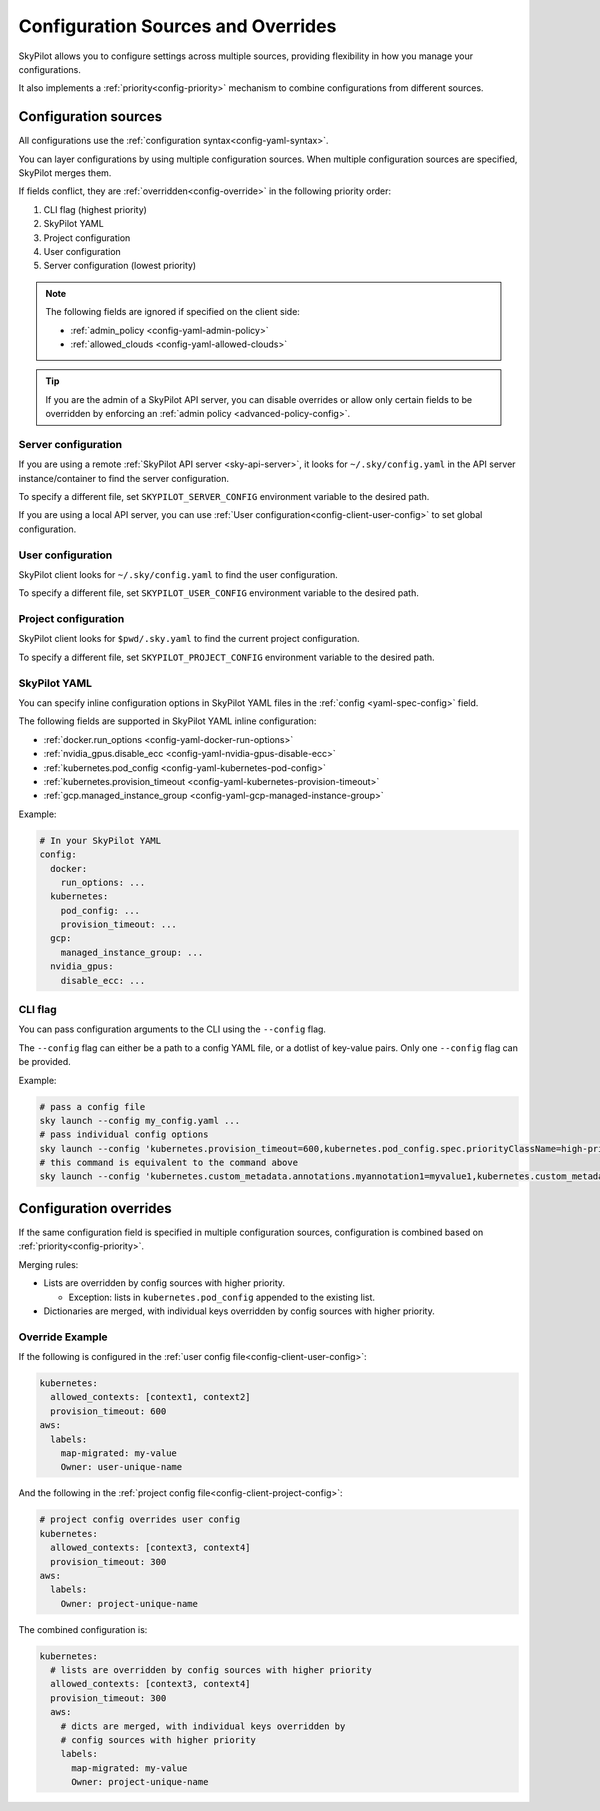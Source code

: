 .. _config-sources-and-overrides:

Configuration Sources and Overrides
===================================

SkyPilot allows you to configure settings across multiple sources, providing flexibility in how you manage your configurations. 

It also implements a :ref:`priority<config-priority>` mechanism to combine configurations from different sources.

.. image:: ../images/config-sources.svg
    :width: 90%
    :align: center
    :alt: Configuration Sources

.. _config-sources:

Configuration sources
---------------------

+------------------------------------------+--------------------------------------+----------------------------------------------------------+
| **Configuration Type**                   | **Configuration Location**           | **Description**                                          |
+------------------------------------------+--------------------------------------+----------------------------------------------------------+
| :ref:`Server configuration<config-server-config>`                 | ``~/.sky/config.yaml`` on API server | Applies to all requests made to the SkyPilot API server. |
+------------------------------------------+--------------------------------------+----------------------------------------------------------+
| :ref:`User configuration<config-client-user-config>`                   | ``~/.sky/config.yaml``               | Applies to all SkyPilot invocations.                     |
+------------------------------------------+--------------------------------------+----------------------------------------------------------+
| :ref:`Project configuration<config-client-project-config>`                | ``$pwd/.sky.yaml``                   | Applies to all SkyPilot invocations in the current       |
|                                          |                                      | directory.                                               |
+------------------------------------------+--------------------------------------+----------------------------------------------------------+
| :ref:`SkyPilot YAML<config-client-job-task-yaml>`                        | ``config`` field in the SkyPilot YAML| Applies to a specific SkyPilot task.                     |
+------------------------------------------+--------------------------------------+----------------------------------------------------------+
| :ref:`CLI flags<config-client-cli-flag>`                            | Using ``--config`` CLI flag          | Override configuration for a specific command.           |
+------------------------------------------+--------------------------------------+----------------------------------------------------------+

All configurations use the :ref:`configuration syntax<config-yaml-syntax>`.

.. _config-priority:

You can layer configurations by using multiple configuration sources. When multiple configuration sources are specified, SkyPilot merges them. 

If fields conflict, they are :ref:`overridden<config-override>` in the following priority order:

#. CLI flag (highest priority)
#. SkyPilot YAML
#. Project configuration
#. User configuration
#. Server configuration (lowest priority)

.. note::

  The following fields are ignored if specified on the client side:

  * :ref:`admin_policy <config-yaml-admin-policy>`
  * :ref:`allowed_clouds <config-yaml-allowed-clouds>`

.. tip::

  If you are the admin of a SkyPilot API server, you can disable overrides or allow only certain fields to be overridden by enforcing an :ref:`admin policy <advanced-policy-config>`.

.. _config-server-config:

Server configuration
~~~~~~~~~~~~~~~~~~~~

If you are using a remote :ref:`SkyPilot API server <sky-api-server>`, it looks for ``~/.sky/config.yaml`` in the API server instance/container to find the server configuration.

To specify a different file, set ``SKYPILOT_SERVER_CONFIG`` environment variable to the desired path.

If you are using a local API server, you can use :ref:`User configuration<config-client-user-config>` to set global configuration.

.. _config-client-user-config:

User configuration
~~~~~~~~~~~~~~~~~~

SkyPilot client looks for ``~/.sky/config.yaml`` to find the user configuration.

To specify a different file, set ``SKYPILOT_USER_CONFIG`` environment variable to the desired path.

.. _config-client-project-config:

Project configuration
~~~~~~~~~~~~~~~~~~~~~

SkyPilot client looks for ``$pwd/.sky.yaml`` to find the current project configuration.

To specify a different file, set ``SKYPILOT_PROJECT_CONFIG`` environment variable to the desired path.

.. _config-client-job-task-yaml:

SkyPilot YAML
~~~~~~~~~~~~~

You can specify inline configuration options in SkyPilot YAML files in the :ref:`config <yaml-spec-config>` field.

The following fields are supported in SkyPilot YAML inline configuration:

* :ref:`docker.run_options <config-yaml-docker-run-options>`
* :ref:`nvidia_gpus.disable_ecc <config-yaml-nvidia-gpus-disable-ecc>`
* :ref:`kubernetes.pod_config <config-yaml-kubernetes-pod-config>`
* :ref:`kubernetes.provision_timeout <config-yaml-kubernetes-provision-timeout>`
* :ref:`gcp.managed_instance_group <config-yaml-gcp-managed-instance-group>`

Example:

.. code-block:: yaml

  # In your SkyPilot YAML
  config:
    docker:
      run_options: ...
    kubernetes:
      pod_config: ...
      provision_timeout: ...
    gcp:
      managed_instance_group: ...
    nvidia_gpus:
      disable_ecc: ...

.. _config-client-cli-flag:

CLI flag
~~~~~~~~

You can pass configuration arguments to the CLI using the ``--config`` flag.

The ``--config`` flag can either be a path to a config YAML file, or a dotlist of key-value pairs. Only one ``--config`` flag can be provided.

Example:

.. code-block:: bash

  # pass a config file
  sky launch --config my_config.yaml ...
  # pass individual config options
  sky launch --config 'kubernetes.provision_timeout=600,kubernetes.pod_config.spec.priorityClassName=high-priority' ...
  # this command is equivalent to the command above
  sky launch --config 'kubernetes.custom_metadata.annotations.myannotation1=myvalue1,kubernetes.custom_metadata.annotations.myannotation2=myvalue2' ...

Configuration overrides
-----------------------

If the same configuration field is specified in multiple configuration sources, configuration is combined based on :ref:`priority<config-priority>`.

Merging rules:

* Lists are overridden by config sources with higher priority.

  * Exception: lists in ``kubernetes.pod_config`` appended to the existing list.

* Dictionaries are merged, with individual keys overridden by config sources with higher priority.

Override Example
~~~~~~~~~~~~~~~~

If the following is configured in the :ref:`user config file<config-client-user-config>`:

.. code-block:: yaml

  kubernetes:
    allowed_contexts: [context1, context2]
    provision_timeout: 600
  aws:
    labels:
      map-migrated: my-value
      Owner: user-unique-name

And the following in the :ref:`project config file<config-client-project-config>`:

.. code-block:: yaml

  # project config overrides user config
  kubernetes:
    allowed_contexts: [context3, context4]
    provision_timeout: 300
  aws:
    labels:
      Owner: project-unique-name

The combined configuration is:

.. code-block:: yaml

  kubernetes:
    # lists are overridden by config sources with higher priority
    allowed_contexts: [context3, context4]
    provision_timeout: 300
    aws:
      # dicts are merged, with individual keys overridden by
      # config sources with higher priority
      labels:
        map-migrated: my-value
        Owner: project-unique-name
